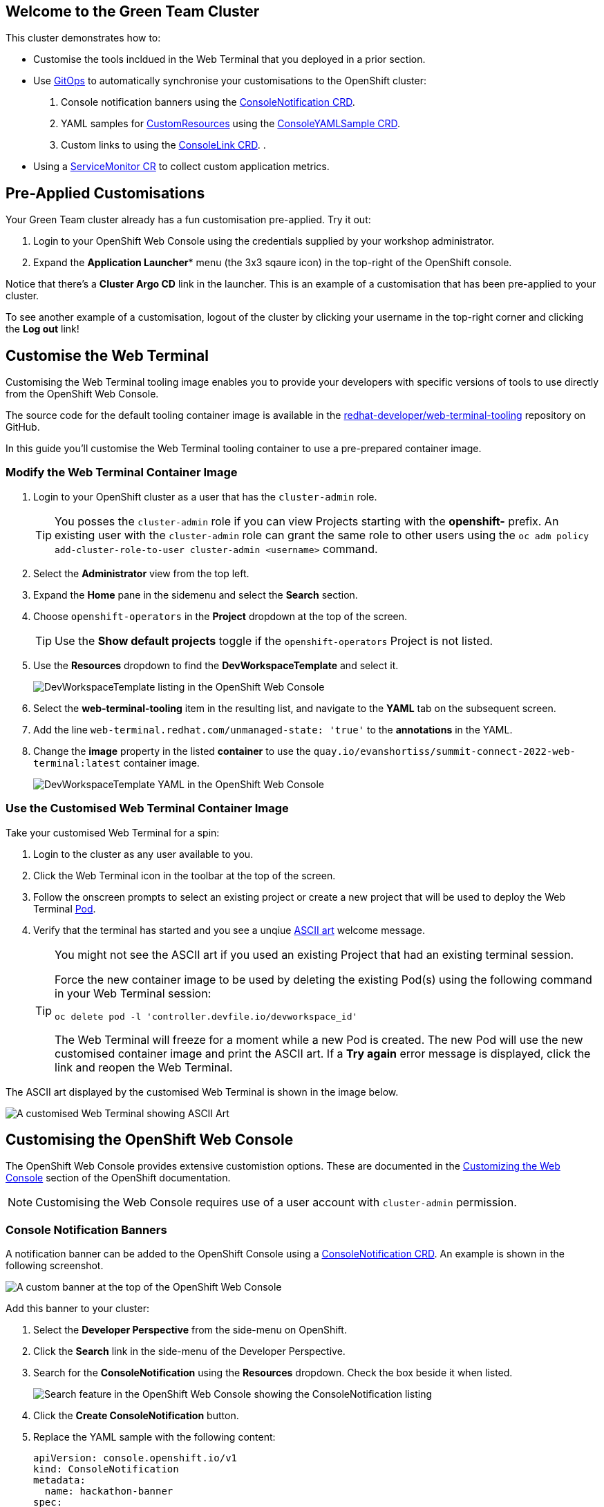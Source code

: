 == Welcome to the Green Team Cluster

This cluster demonstrates how to:

* Customise the tools incldued in the Web Terminal that you deployed in a prior section.
* Use link:https://developers.redhat.com/topics/gitops[GitOps^] to automatically synchronise your customisations to the OpenShift cluster:
    . Console notification banners using the link:https://docs.openshift.com/container-platform/4.10/web_console/customizing-the-web-console.html#creating-custom-notification-banners_customizing-web-console[ConsoleNotification CRD^].
    . YAML samples for link:https://kubernetes.io/docs/concepts/extend-kubernetes/api-extension/custom-resources/[CustomResources^] using the link:https://docs.openshift.com/container-platform/4.10/web_console/customizing-the-web-console.html#adding-yaml-examples-to-kube-resources_customizing-web-console[ConsoleYAMLSample CRD^].
    . Custom links to using the link:https://docs.openshift.com/container-platform/4.10/web_console/customizing-the-web-console.html#creating-custom-links_customizing-web-console[ConsoleLink CRD^].
    . 
* Using a link:https://docs.openshift.com/container-platform/4.10/monitoring/managing-metrics.html#specifying-how-a-service-is-monitored_managing-metrics[ServiceMonitor CR^] to collect custom application metrics.

== Pre-Applied Customisations

Your Green Team cluster already has a fun customisation pre-applied. Try it out:

. Login to your OpenShift Web Console using the credentials supplied by your workshop administrator.
. Expand the *Application Launcher** menu (the 3x3 sqaure icon) in the top-right of the OpenShift console.

Notice that there's a *Cluster Argo CD* link in the launcher. This is an example of a customisation that has been pre-applied to your cluster.

To see another example of a customisation, logout of the cluster by clicking your username in the top-right corner and clicking the *Log out* link!

== Customise the Web Terminal

Customising the Web Terminal tooling image enables you to provide your developers with specific versions of tools to use directly from the OpenShift Web Console.

The source code for the default tooling container image is available in the link:https://github.com/redhat-developer/web-terminal-tooling[redhat-developer/web-terminal-tooling^] repository on GitHub.

In this guide you'll customise the Web Terminal tooling container to use a pre-prepared container image.

=== Modify the Web Terminal Container Image

. Login to your OpenShift cluster as a user that has the `cluster-admin` role.
+
TIP: You posses the `cluster-admin` role if you can view Projects starting with the *openshift-* prefix. An existing user with the `cluster-admin` role can grant the same role to other users using the `oc adm policy add-cluster-role-to-user cluster-admin <username>` command.
. Select the *Administrator* view from the top left.
. Expand the *Home* pane in the sidemenu and select the *Search* section.
. Choose `openshift-operators` in the *Project* dropdown at the top of the screen.
+
TIP: Use the *Show default projects* toggle if the `openshift-operators` Project is not listed.
. Use the *Resources* dropdown to find the *DevWorkspaceTemplate* and select it.
+
image::green/devworkspacetemplate-listing.png[DevWorkspaceTemplate listing in the OpenShift Web Console]
. Select the *web-terminal-tooling* item in the resulting list, and navigate to the *YAML* tab on the subsequent screen.
. Add the line `web-terminal.redhat.com/unmanaged-state: 'true'` to the *annotations* in the YAML.
. Change the *image* property in the listed *container* to use the `quay.io/evanshortiss/summit-connect-2022-web-terminal:latest` container image.
+
image::green/devworkspacetemplate-yaml.png[DevWorkspaceTemplate YAML in the OpenShift Web Console]

=== Use the Customised Web Terminal Container Image

Take your customised Web Terminal for a spin:

. Login to the cluster as any user available to you.
. Click the Web Terminal icon in the toolbar at the top of the screen.
. Follow the onscreen prompts to select an existing project or create a new project that will be used to deploy the Web Terminal link:https://kubernetes.io/docs/concepts/workloads/pods/[Pod^].
. Verify that the terminal has started and you see a unqiue link:https://en.wikipedia.org/wiki/ASCII_art[ASCII art^] welcome message.
+
[TIP]
====
You might not see the ASCII art if you used an existing Project that had an existing terminal session.

Force the new container image to be used by deleting the existing Pod(s) using the following command in your Web Terminal session:

`oc delete pod -l 'controller.devfile.io/devworkspace_id'`

The Web Terminal will freeze for a moment while a new Pod is created. The new Pod will use the new customised container image and print the ASCII art. If a *Try again* error message is displayed, click the link and reopen the Web Terminal. 
====

The ASCII art displayed by the customised Web Terminal is shown in the image below.

image::green/custom-web-terminal.png[A customised Web Terminal showing ASCII Art]

== Customising the OpenShift Web Console

The OpenShift Web Console provides extensive customistion options. These are documented in the link:https://docs.openshift.com/container-platform/4.10/web_console/customizing-the-web-console.html[Customizing the Web Console^] section of the OpenShift documentation.

[NOTE]
====
Customising the Web Console requires use of a user account with `cluster-admin` permission. 
====

=== Console Notification Banners

A notification banner can be added to the OpenShift Console using a link:https://docs.openshift.com/container-platform/4.10/web_console/customizing-the-web-console.html#creating-custom-notification-banners_customizing-web-console[ConsoleNotification CRD^]. An example is shown in the following screenshot.

image::green/custom-notification-banner.png[A custom banner at the top of the OpenShift Web Console]

Add this banner to your cluster:

. Select the *Developer Perspective* from the side-menu on OpenShift.
. Click the *Search* link in the side-menu of the Developer Perspective.
. Search for the *ConsoleNotification* using the *Resources* dropdown. Check the box beside it when listed.
+
image::green/search-consolenotification.png[Search feature in the OpenShift Web Console showing the ConsoleNotification listing]
. Click the *Create ConsoleNotification* button.
. Replace the YAML sample with the following content:
+
[.console-input]
[source, yaml,subs="+macros,+attributes"]
----
apiVersion: console.openshift.io/v1
kind: ConsoleNotification
metadata:
  name: hackathon-banner
spec:
  text: Welcome to the Green Team OpenShift cluster for the Summit Connect Hackathon!
  location: BannerTop 
  link:
    href: 'https://github.com/redhat-scholars/quickstart-workshop/tree/master/apps/green'
    text: (View Code for the Green Team Cluster)
  color: '#fafafa'
  backgroundColor: '#65a30d'
----
. Click the *Create* button.

[TIP]
====
If you are unable to create the ConsoleNotification, make sure to log in as a user with *cluster-admin* permissions and try again.
====

Take note of the link to a GitHub repository in the ConsoleNotification. You'll be using that code shortly!


=== Customise the Cluster Branding

A custom logo and/or custom product name can be applied by modifying the link:https://docs.openshift.com/container-platform/4.10/web_console/customizing-the-web-console.html#adding-a-custom-logo_customizing-web-console[Console CR^].

Follow these instructions to set a custom logo on your cluster:

. Login to your OpenShift Web Console as a user with `cluster-admin` permissions.
. Open the Web Terminal.
. Download a logo file using cURL inside the Web Terminal:
+
[.console-input]
[source, bash,subs="+macros,+attributes"]
----
curl https://raw.githubusercontent.com/redhat-scholars/quickstart-workshop/master/apps/green/green-team.png -o /tmp/green-team.png 
----
. Use the Web Terminal to create a ConfigMap in the *openshift-config* namespace on your OpenShift cluster to store the logo binary data:
+
[.console-input]
[source, bash,subs="+macros,+attributes"]
----
oc create configmap console-custom-logo \
--from-file /tmp/green-team.png -n openshift-config
----

The last step in this process is to instruct the OpenShift Web Console to display your logo instead of the default logo. This requires modifying the existing Console CR. This can be accomplished using the either the `oc edit` or `oc patch` commands. Use the `oc patch` command to apply the Console configuration change:


. Create the patch YAML by running the following command in the Web Terminal:
+
[.console-input]
[source, bash,subs="+macros,+attributes"]
----
cat <<EOF > /tmp/patch.yaml
spec:
  customization:
    customLogoFile:
      key: green-team.png
      name: console-custom-logo
EOF
----
. Run the patch command, applying the change to the *Console* item named *cluster*:
+
[.console-input]
[source, bash,subs="+macros,+attributes"]
----
oc patch consoles.operator.openshift.io cluster \
--type merge --patch-file /tmp/patch.yaml
----
. Wait a minute, and refresh your web browser. The custom logo should be displayed in the top-left of the OpenShift Web Console.

image::green/custom-logo.png[A custom logo at the top of the OpenShift Web Console]


== Using GitOps to Manage Cluster Resources

In this section you’ll add further customisations known as QuickStarts to the OpenShift cluster, but there's a twist! You'll be using link: https://docs.openshift.com/container-platform/4.10/cicd/gitops/understanding-openshift-gitops.html[OpenShift GitOps^] to synchronise the QuickStart YAML definitions from a Git repository to the OpenShift cluster. The QuickStarts will guide users through the steps required to manage a resource using OpenShift GitOps.

If you’re not familiar with it, GitOps is a set of practices to manage infrastructure and application configurations using Git repositories as a single source of truth for declarative infrastructure. Red Hat OpenShift GitOps uses link:https://argo-cd.readthedocs.io/en/stable/[Argo CD^] to maintain cluster resources. Argo CD is an open-source declarative tool for the continuous integration and continuous deployment (CI/CD) of applications.

image::green/gitops-argo-sync.png[Simplified Argo CD Flow Diagram]

[NOTE]
====
It's possible to run OpenShift GitOps on the same cluster that you want to sync resources to, or on a separate cluster and sync resources to one or more distinct clusters. In this workshop we're running everything on a single cluster to remove the need for managing multiple clusters.
====

=== Access the Cluster Argo CD Instance

To get started, you’ll need to access the Argo CD UI:

. Login to your OpenShift cluster as a “cluster-admin” user.
. Expand the *Application Launcher* menu (the 3x3 sqaure icon) in the top-right of the OpenShift console.
+
image::green/gitops-url.png[Expanded Application Launcher in the OpenShift Web Console showing an Argo CD Link]
. Click the *Cluster Argo CD* link to load the Argo CD UI.
. Use the *Log in via OpenShift* button to initiate an OpenShift SSO login flow. Enter your password and accept the permissions request when prompted.
+
[NOTE]
====
This Argo CD instance has been pre-configured to support integration with OpenShift SSO. All users on the cluster can login, but only users in `cluster-admins` group have write access.
====

You will be redirected to the Argo CD applications dashboard upon successful login.

image::green/gitops-dashboard.png[The Argo CD Dashboard]

=== Applications and Argo CD

Argo CD uses an link:https://argo-cd.readthedocs.io/en/stable/operator-manual/declarative-setup/#applications[Application CRD^] to represent deployed application resources. The Application definition specifies the `source` state, represented using YAML files in a Git repository, and a `destination` cluster and namespace in which to deploy the resources.

An example Application CR is shown below. This is just a sample, you don't need to copy/paste it:

[.console-input]
[source, yaml,subs="+macros,+attributes"]
----
apiVersion: argoproj.io/v1alpha1
kind: Application
metadata:
  name: guestbook
  namespace: guestbook
spec:
  project: default
  source:
    repoURL: https://github.com/argoproj/argo cd-example-apps.git
    targetRevision: HEAD
    path: guestbook
  destination:
    server: https://kubernetes.default.svc
    namespace: guestbook
----

You will create an Argo CD Application that uses source files defined in the link:https://github.com/redhat-scholars/quickstart-workshop/tree/master/apps/green/console-customisations[redhat-scholars/quickstart-workshop repository^]. Take a look at these files and you might notice that some, such as the _consolenotifiction.hackathon-banner.yaml_ look familiar.

=== Create an Application in Argo CD

Applications can be created using the Argo CD UI, or directly via a YAML Application CR. 

Create an Application using the Argo CD UI:

. Login to the Argo CD applications dashboard.
. Click the *Create Application* button on the Argo CD applications dashboard. An overlay will appear.
+
image::green/gitops-dashboard-new-app.png[New Application Button in Argo CD]
. Set the following paramaters in *General* section of the overlay:
    * *Application Name:* `console-customisations`
    * *Project:* `default`
    * *Sync Policy:* `automatic`
    * *Self Heal:* `Enabled`
. Set the following paramaters in *Source* section of the overlay:
    * *Repository URL:* `https://github.com/redhat-scholars/quickstart-workshop/`
    * *Revision:* `HEAD`
    * *Path:* `apps/green/console-customisations`
. Set the following paramaters in *Destination* section of the overlay:
    * *Cluster URL:* `https://kubernetes.default.svc`
    * *Namespace:* `default`
. Set the following paramaters in *Directory* section of the overlay:
    * *Directory Recurse:* `Enabled`
. Click the *Create* button at the top of the overlay.

The *console-customisations* Application will be created, and the status of the Application will be shown in the Argo CD UI.

All of the listed resources will be synced to the OpenShift cluster. Changes made in to resources in the Git repository will automatically be detected and synchronised to the OpenShift cluster by Argo CD.

image::green/gitops-application.png[An application being rendered in the Argo CD UI]

Return to the OpenShift Console, refresh the page, and verify that:

. The previously added *ConsoleNotification* banner message has been modified.
. The *Application Launcher* menu (the 3x3 sqaure icon) contains a *Hackathon Resources* section.
. Selecting *Quick Starts* from the *Help Menu* (question mark icon) in the top-right of the OpenShift Web Console lists two new Quick Starts named _Deploy_ and _Observe_.

image::green/gitops-managed-ui.png[Custom Quick Starts displayed in the OpenShift Web Console]

== Follow the Quick Starts

